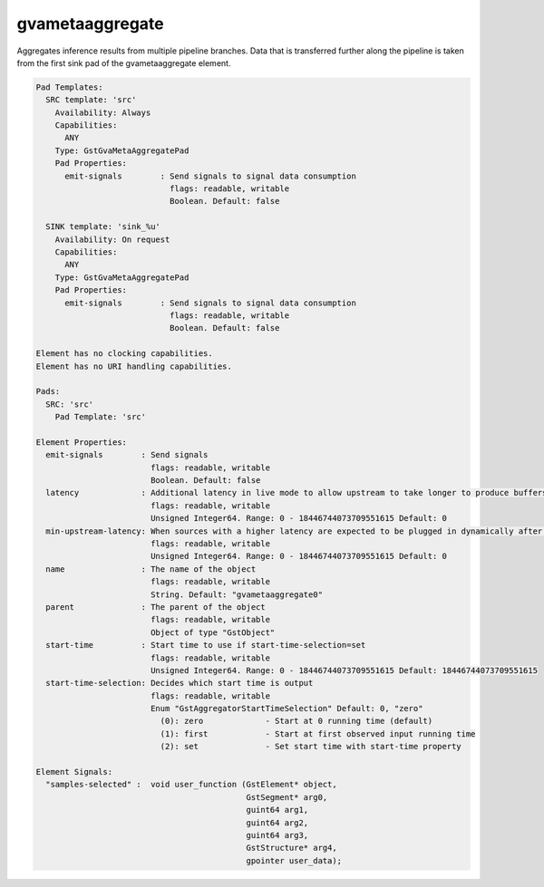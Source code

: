 gvametaaggregate
================

Aggregates inference results from multiple pipeline branches. Data that
is transferred further along the pipeline is taken from the first sink
pad of the gvametaaggregate element.

.. code-block:: none

  Pad Templates:
    SRC template: 'src'
      Availability: Always
      Capabilities:
        ANY
      Type: GstGvaMetaAggregatePad
      Pad Properties:
        emit-signals        : Send signals to signal data consumption
                              flags: readable, writable
                              Boolean. Default: false

    SINK template: 'sink_%u'
      Availability: On request
      Capabilities:
        ANY
      Type: GstGvaMetaAggregatePad
      Pad Properties:
        emit-signals        : Send signals to signal data consumption
                              flags: readable, writable
                              Boolean. Default: false

  Element has no clocking capabilities.
  Element has no URI handling capabilities.

  Pads:
    SRC: 'src'
      Pad Template: 'src'

  Element Properties:
    emit-signals        : Send signals
                          flags: readable, writable
                          Boolean. Default: false
    latency             : Additional latency in live mode to allow upstream to take longer to produce buffers for the current position (in nanoseconds)
                          flags: readable, writable
                          Unsigned Integer64. Range: 0 - 18446744073709551615 Default: 0
    min-upstream-latency: When sources with a higher latency are expected to be plugged in dynamically after the aggregator has started playing, this allows overriding the minimum latency reported by the initial source(s). This is only taken into account when larger than the actually reported minimum latency. (nanoseconds)
                          flags: readable, writable
                          Unsigned Integer64. Range: 0 - 18446744073709551615 Default: 0
    name                : The name of the object
                          flags: readable, writable
                          String. Default: "gvametaaggregate0"
    parent              : The parent of the object
                          flags: readable, writable
                          Object of type "GstObject"
    start-time          : Start time to use if start-time-selection=set
                          flags: readable, writable
                          Unsigned Integer64. Range: 0 - 18446744073709551615 Default: 18446744073709551615
    start-time-selection: Decides which start time is output
                          flags: readable, writable
                          Enum "GstAggregatorStartTimeSelection" Default: 0, "zero"
                            (0): zero             - Start at 0 running time (default)
                            (1): first            - Start at first observed input running time
                            (2): set              - Set start time with start-time property

  Element Signals:
    "samples-selected" :  void user_function (GstElement* object,
                                              GstSegment* arg0,
                                              guint64 arg1,
                                              guint64 arg2,
                                              guint64 arg3,
                                              GstStructure* arg4,
                                              gpointer user_data);
